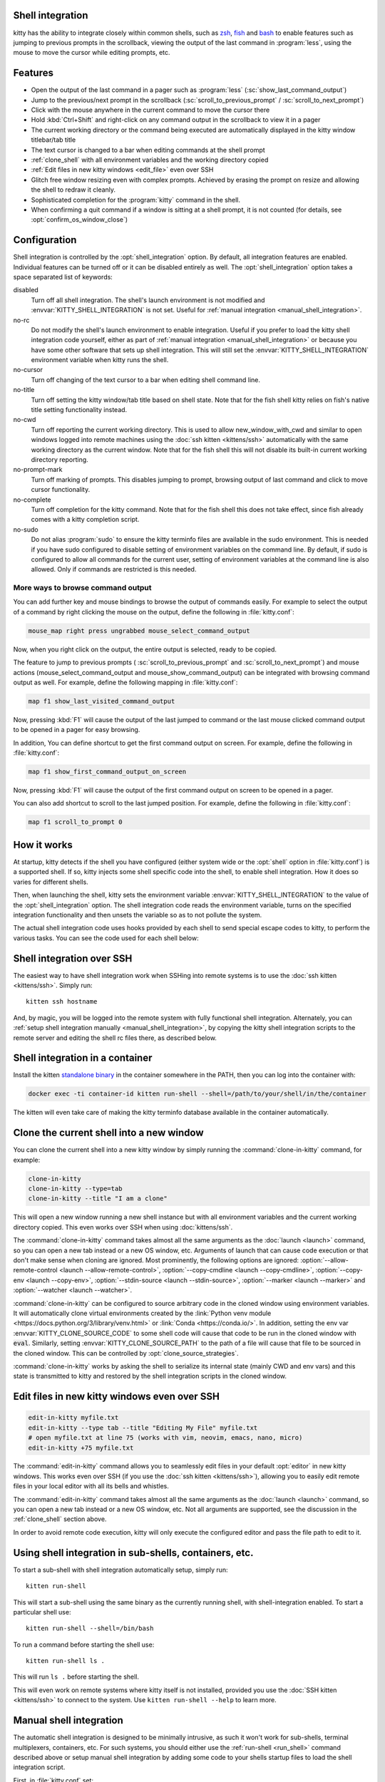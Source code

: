 .. _shell_integration:

Shell integration
-------------------

kitty has the ability to integrate closely within common shells, such as `zsh
<https://www.zsh.org/>`__, `fish <https://fishshell.com>`__ and `bash
<https://www.gnu.org/software/bash/>`__ to enable features such as jumping to
previous prompts in the scrollback, viewing the output of the last command in
:program:`less`, using the mouse to move the cursor while editing prompts, etc.

.. versionadded:: 0.24.0

Features
-------------

* Open the output of the last command in a pager such as :program:`less`
  (:sc:`show_last_command_output`)

* Jump to the previous/next prompt in the scrollback
  (:sc:`scroll_to_previous_prompt` /  :sc:`scroll_to_next_prompt`)

* Click with the mouse anywhere in the current command to move the cursor there

* Hold :kbd:`Ctrl+Shift` and right-click on any command output in the scrollback
  to view it in a pager

* The current working directory or the command being executed are automatically
  displayed in the kitty window titlebar/tab title

* The text cursor is changed to a bar when editing commands at the shell prompt

* :ref:`clone_shell` with all environment variables and the working directory
  copied

* :ref:`Edit files in new kitty windows <edit_file>` even over SSH

* Glitch free window resizing even with complex prompts. Achieved by erasing
  the prompt on resize and allowing the shell to redraw it cleanly.

* Sophisticated completion for the :program:`kitty` command in the shell.

* When confirming a quit command if a window is sitting at a shell prompt,
  it is not counted (for details, see :opt:`confirm_os_window_close`)


Configuration
---------------

Shell integration is controlled by the :opt:`shell_integration` option. By
default, all integration features are enabled. Individual features can be turned
off or it can be disabled entirely as well. The :opt:`shell_integration` option
takes a space separated list of keywords:

disabled
    Turn off all shell integration. The shell's launch environment is not
    modified and :envvar:`KITTY_SHELL_INTEGRATION` is not set. Useful for
    :ref:`manual integration <manual_shell_integration>`.

no-rc
    Do not modify the shell's launch environment to enable integration. Useful
    if you prefer to load the kitty shell integration code yourself, either as
    part of :ref:`manual integration <manual_shell_integration>` or because
    you have some other software that sets up shell integration.
    This will still set the :envvar:`KITTY_SHELL_INTEGRATION` environment
    variable when kitty runs the shell.

no-cursor
    Turn off changing of the text cursor to a bar when editing shell command
    line.

no-title
    Turn off setting the kitty window/tab title based on shell state.
    Note that for the fish shell kitty relies on fish's native title setting
    functionality instead.

no-cwd
    Turn off reporting the current working directory. This is used to allow
    :ac:`new_window_with_cwd` and similar to open windows logged into remote
    machines using the :doc:`ssh kitten <kittens/ssh>` automatically with the
    same working directory as the current window.
    Note that for the fish shell this will not disable its built-in current
    working directory reporting.

no-prompt-mark
    Turn off marking of prompts. This disables jumping to prompt, browsing
    output of last command and click to move cursor functionality.

no-complete
    Turn off completion for the kitty command.
    Note that for the fish shell this does not take effect, since fish already
    comes with a kitty completion script.

no-sudo
    Do not alias :program:`sudo` to ensure the kitty terminfo files are
    available in the sudo environment. This is needed if you have sudo
    configured to disable setting of environment variables on the command line.
    By default, if sudo is configured to allow all commands for the current
    user, setting of environment variables at the command line is also allowed.
    Only if commands are restricted is this needed.


More ways to browse command output
^^^^^^^^^^^^^^^^^^^^^^^^^^^^^^^^^^^^^^

You can add further key and mouse bindings to browse the output of commands
easily. For example to select the output of a command by right clicking the
mouse on the output, define the following in :file:`kitty.conf`:

.. code:: conf

    mouse_map right press ungrabbed mouse_select_command_output

Now, when you right click on the output, the entire output is selected, ready
to be copied.

The feature to jump to previous prompts (
:sc:`scroll_to_previous_prompt` and :sc:`scroll_to_next_prompt`) and mouse
actions (:ac:`mouse_select_command_output` and :ac:`mouse_show_command_output`)
can be integrated with browsing command output as well. For example, define the
following mapping in :file:`kitty.conf`:

.. code:: conf

    map f1 show_last_visited_command_output

Now, pressing :kbd:`F1` will cause the output of the last jumped to command or
the last mouse clicked command output to be opened in a pager for easy browsing.

In addition, You can define shortcut to get the first command output on screen.
For example, define the following in :file:`kitty.conf`:

.. code:: conf

    map f1 show_first_command_output_on_screen

Now, pressing :kbd:`F1` will cause the output of the first command output on
screen to be opened in a pager.

You can also add shortcut to scroll to the last jumped position. For example,
define the following in :file:`kitty.conf`:

.. code:: conf

    map f1 scroll_to_prompt 0


How it works
-----------------

At startup, kitty detects if the shell you have configured (either system wide
or the :opt:`shell` option in :file:`kitty.conf`) is a supported shell. If so,
kitty injects some shell specific code into the shell, to enable shell
integration. How it does so varies for different shells.


.. tab:: zsh

   For zsh, kitty sets the :envvar:`ZDOTDIR` environment variable to make zsh
   load kitty's :file:`.zshenv` which restores the original value of
   :envvar:`ZDOTDIR` and sources the original :file:`.zshenv`. It then loads
   the shell integration code. The remainder of zsh's startup process proceeds
   as normal.

.. tab:: fish

    For fish, to make it automatically load the integration code provided by
    kitty, the integration script directory path is prepended to the
    :envvar:`XDG_DATA_DIRS` environment variable. This is only applied to the
    fish process and will be cleaned up by the integration script after startup.
    No files are added or modified.

.. tab:: bash

    For bash, kitty starts bash in POSIX mode, using the environment variable
    :envvar:`ENV` to load the shell integration script. This prevents bash from
    loading any startup files itself. The loading of the startup files is done
    by the integration script, after disabling POSIX mode. From the perspective
    of those scripts there should be no difference to running vanilla bash.


Then, when launching the shell, kitty sets the environment variable
:envvar:`KITTY_SHELL_INTEGRATION` to the value of the :opt:`shell_integration`
option. The shell integration code reads the environment variable, turns on the
specified integration functionality and then unsets the variable so as to not
pollute the system.

The actual shell integration code uses hooks provided by each shell to send
special escape codes to kitty, to perform the various tasks. You can see the
code used for each shell below:

.. raw:: html

    <details>
    <summary>Click to toggle shell integration code</summary>

.. tab:: zsh

    .. literalinclude:: ../shell-integration/zsh/kitty-integration
        :language: zsh


.. tab:: fish

    .. literalinclude:: ../shell-integration/fish/vendor_conf.d/kitty-shell-integration.fish
        :language: fish
        :force:

.. tab:: bash

    .. literalinclude:: ../shell-integration/bash/kitty.bash
        :language: bash

.. raw:: html

   </details>


Shell integration over SSH
----------------------------

The easiest way to have shell integration work when SSHing into remote systems
is to use the :doc:`ssh kitten <kittens/ssh>`. Simply run::

    kitten ssh hostname

And, by magic, you will be logged into the remote system with fully functional
shell integration. Alternately, you can :ref:`setup shell integration manually
<manual_shell_integration>`, by copying the kitty shell integration scripts to
the remote server and editing the shell rc files there, as described below.


Shell integration in a container
----------------------------------

Install the kitten `standalone binary
<https://github.com/kovidgoyal/kitty/releases/latest/download/kitten-linux-amd64>`__ in the container
somewhere in the PATH, then you can log into the container with:

.. code-block:: sh

   docker exec -ti container-id kitten run-shell --shell=/path/to/your/shell/in/the/container

The kitten will even take care of making the kitty terminfo database available
in the container automatically.

.. _clone_shell:

Clone the current shell into a new window
-----------------------------------------------

You can clone the current shell into a new kitty window by simply running the
:command:`clone-in-kitty` command, for example:

.. code-block:: sh

    clone-in-kitty
    clone-in-kitty --type=tab
    clone-in-kitty --title "I am a clone"

This will open a new window running a new shell instance but with all
environment variables and the current working directory copied. This even works
over SSH when using :doc:`kittens/ssh`.

The :command:`clone-in-kitty` command takes almost all the same arguments as the
:doc:`launch <launch>` command, so you can open a new tab instead or a new OS
window, etc. Arguments of launch that can cause code execution or that don't
make sense when cloning are ignored. Most prominently, the following options are
ignored: :option:`--allow-remote-control <launch --allow-remote-control>`,
:option:`--copy-cmdline <launch --copy-cmdline>`, :option:`--copy-env <launch
--copy-env>`, :option:`--stdin-source <launch --stdin-source>`,
:option:`--marker <launch --marker>` and :option:`--watcher <launch --watcher>`.

:command:`clone-in-kitty` can be configured to source arbitrary code in the
cloned window using environment variables. It will automatically clone virtual
environments created by the :link:`Python venv module
<https://docs.python.org/3/library/venv.html>` or :link:`Conda
<https://conda.io/>`. In addition, setting the
env var :envvar:`KITTY_CLONE_SOURCE_CODE` to some shell code will cause that
code to be run in the cloned window with :code:`eval`. Similarly, setting
:envvar:`KITTY_CLONE_SOURCE_PATH` to the path of a file will cause that file to
be sourced in the cloned window. This can be controlled by
:opt:`clone_source_strategies`.

:command:`clone-in-kitty` works by asking the shell to serialize its internal
state (mainly CWD and env vars) and this state is transmitted to kitty and
restored by the shell integration scripts in the cloned window.


.. _edit_file:

Edit files in new kitty windows even over SSH
------------------------------------------------

.. code-block:: sh

   edit-in-kitty myfile.txt
   edit-in-kitty --type tab --title "Editing My File" myfile.txt
   # open myfile.txt at line 75 (works with vim, neovim, emacs, nano, micro)
   edit-in-kitty +75 myfile.txt

The :command:`edit-in-kitty` command allows you to seamlessly edit files
in your default :opt:`editor` in new kitty windows. This works even over
SSH (if you use the :doc:`ssh kitten <kittens/ssh>`), allowing you
to easily edit remote files in your local editor with all its bells and
whistles.

The :command:`edit-in-kitty` command takes almost all the same arguments as the
:doc:`launch <launch>` command, so you can open a new tab instead or a new OS
window, etc. Not all arguments are supported, see the discussion in the
:ref:`clone_shell` section above.

In order to avoid remote code execution, kitty will only execute the configured
editor and pass the file path to edit to it.


.. _run_shell:

Using shell integration in sub-shells, containers, etc.
-----------------------------------------------------------

.. versionadded:: 0.29.0

To start a sub-shell with shell integration automatically setup, simply run::

    kitten run-shell

This will start a sub-shell using the same binary as the currently running
shell, with shell-integration enabled. To start a particular shell use::

    kitten run-shell --shell=/bin/bash

To run a command before starting the shell use::

    kitten run-shell ls .

This will run ``ls .`` before starting the shell.

This will even work on remote systems where kitty itself is not installed,
provided you use the :doc:`SSH kitten <kittens/ssh>` to connect to the system.
Use ``kitten run-shell --help`` to learn more.

.. _manual_shell_integration:

Manual shell integration
----------------------------

The automatic shell integration is designed to be minimally intrusive, as such
it won't work for sub-shells, terminal multiplexers, containers, etc.
For such systems, you should either use the :ref:`run-shell <run_shell>` command described above or
setup manual shell integration by adding some code to your shells startup files to load the shell integration script.

First, in :file:`kitty.conf` set:

.. code-block:: conf

    shell_integration disabled

Then in your shell's rc file, add the lines:

.. tab:: zsh

    .. code-block:: sh

        if test -n "$KITTY_INSTALLATION_DIR"; then
            export KITTY_SHELL_INTEGRATION="enabled"
            autoload -Uz -- "$KITTY_INSTALLATION_DIR"/shell-integration/zsh/kitty-integration
            kitty-integration
            unfunction kitty-integration
        fi

.. tab:: fish

    .. code-block:: fish

        if set -q KITTY_INSTALLATION_DIR
            set --global KITTY_SHELL_INTEGRATION enabled
            source "$KITTY_INSTALLATION_DIR/shell-integration/fish/vendor_conf.d/kitty-shell-integration.fish"
            set --prepend fish_complete_path "$KITTY_INSTALLATION_DIR/shell-integration/fish/vendor_completions.d"
        end


.. tab:: bash

    .. code-block:: sh

        if test -n "$KITTY_INSTALLATION_DIR"; then
            export KITTY_SHELL_INTEGRATION="enabled"
            source "$KITTY_INSTALLATION_DIR/shell-integration/bash/kitty.bash"
        fi

The value of :envvar:`KITTY_SHELL_INTEGRATION` is the same as that for
:opt:`shell_integration`, except if you want to disable shell integration
completely, in which case simply do not set the
:envvar:`KITTY_SHELL_INTEGRATION` variable at all.

In a container, you will need to install the kitty shell integration scripts
and make sure the :envvar:`KITTY_INSTALLATION_DIR` environment variable is set
to point to the location of the scripts.

Integration with other shells
-------------------------------

There exist third-party integrations to use these features for various other
shells:

* Jupyter console and IPython via a patch (:iss:`4475`)
* `xonsh <https://github.com/xonsh/xonsh/issues/4623>`__
* `nushell <https://github.com/nushell/nushell/discussions/12065>`__


Notes for shell developers
-----------------------------

The protocol used for marking the prompt is very simple. You should consider
adding it to your shell as a builtin. Many modern terminals make use of it, for
example: kitty, iTerm2, WezTerm, DomTerm

Just before starting to draw the PS1 prompt send the escape code::

    <OSC>133;A<ST>

Just before starting to draw the PS2 prompt send the escape code::

    <OSC>133;A;k=s<ST>

Just before running a command/program, send the escape code::

    <OSC>133;C<ST>

Here ``<OSC>`` is the bytes ``0x1b 0x5d`` and ``<ST>`` is the bytes ``0x1b
0x5c``. This is exactly what is needed for shell integration in kitty. For the
full protocol, that also marks the command region, see `the iTerm2 docs
<https://iterm2.com/documentation-escape-codes.html>`_.
